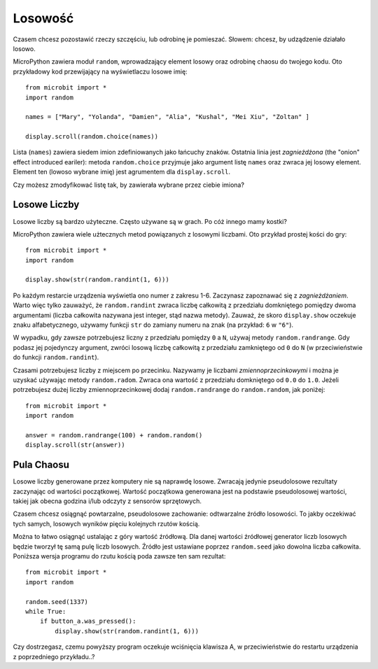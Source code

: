 Losowość
------

Czasem chcesz pozostawić rzeczy szczęściu, lub odrobinę je pomieszać. Słowem: chcesz, 
by udządzenie działało losowo.

MicroPython zawiera moduł ``random``, wprowadzający element losowy oraz odrobinę
chaosu do twojego kodu. Oto przykładowy kod przewijający na wyświetlaczu losowe imię::

    from microbit import *
    import random

    names = ["Mary", "Yolanda", "Damien", "Alia", "Kushal", "Mei Xiu", "Zoltan" ]

    display.scroll(random.choice(names))

Lista (``names``) zawiera siedem imion zdefiniowanych jako łańcuchy znaków.
Ostatnia linia jest *zagnieżdżona* (the "onion" effect introduced eariler):
metoda ``random.choice`` przyjmuje jako argument listę ``names`` oraz zwraca
jej losowy element. Element ten (lowoso wybrane imię) jest agrumentem dla
``display.scroll``.

Czy możesz zmodyfikować listę tak, by zawierała wybrane przez ciebie imiona?

Losowe Liczby
++++++++++++++

Losowe liczby są bardzo użyteczne. Często używane są w grach. Po cóż innego
mamy kostki?

MicroPython zawiera wiele użtecznych metod powiązanych z losowymi liczbami.
Oto przykład prostej kości do gry::

    from microbit import *
    import random

    display.show(str(random.randint(1, 6)))

Po każdym restarcie urządzenia wyświetla ono numer z zakresu 1-6. Zaczynasz
zapoznawać się z *zagnieżdżaniem*. Warto więc tylko zauważyć, że ``random.randint``
zwraca liczbę całkowitą z przedziału domkniętego pomiędzy dwoma argumentami
(liczba całkowita nazywana jest integer, stąd nazwa metody). Zauważ, że skoro
``display.show`` oczekuje znaku alfabetycznego, używamy funkcji ``str`` do zamiany
numeru na znak (na przykład: ``6`` w ``"6"``).

W wypadku, gdy zawsze potrzebujesz liczny z przedziału pomiędzy ``0`` a ``N``,
używaj metody ``random.randrange``. Gdy podasz jej pojedynczy argument, zwróci
losową liczbę całkowitą z przedziału zamkniętego od ``0`` do ``N`` (w
przeciwieństwie do funkcji ``random.randint``).

Czasami potrzebujesz liczby z miejscem po przecinku. Nazywamy je liczbami
*zmiennoprzecinkowymi* i można je uzyskać używając metody ``random.radom``.
Zwraca ona wartość z przedziału domkniętego od ``0.0`` do ``1.0``. Jeżeli
potrzebujesz dużej liczby zmiennoprzecinkowej dodaj ``random.randrange`` do
``random.random``, jak poniżej::

    from microbit import *
    import random

    answer = random.randrange(100) + random.random()
    display.scroll(str(answer))

Pula Chaosu
++++++++++++++

Losowe liczby generowane przez komputery nie są naprawdę losowe. Zwracają
jedynie pseudolosowe rezultaty zaczynając od wartości początkowej. Wartość
początkowa generowana jest na podstawie pseudolosowej wartości, takiej jak
obecna godzina i/lub odczyty z sensorów sprzętowych.

Czasem chcesz osiągnąć powtarzalne, pseudolosowe zachowanie: odtwarzalne
źródło losowości. To jakby oczekiwać tych samych, losowych wyników pięciu
kolejnych rzutów kością.

Można to łatwo osiągnąć ustalając z góry wartość źródłową. Dla danej wartości
źródłowej generator liczb losowych będzie tworzył tę samą pulę liczb losowych.
Źródło jest ustawiane poprzez ``random.seed`` jako dowolna liczba całkowita.
Poniższa wersja programu do rzutu kością poda zawsze ten sam rezultat::


    from microbit import *
    import random

    random.seed(1337)
    while True:
        if button_a.was_pressed():
            display.show(str(random.randint(1, 6)))

Czy dostrzegasz, czemu powyższy program oczekuje wciśnięcia klawisza A, w
przeciwieństwie do restartu urządzenia z poprzedniego przykładu..?
